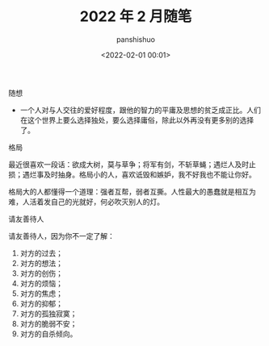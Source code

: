 #+title: 2022 年 2 月随笔
#+AUTHOR: panshishuo
#+date: <2022-02-01 00:01>

***** 随想
- 一个人对与人交往的爱好程度，跟他的智力的平庸及思想的贫乏成正比。人们在这个世界上要么选择独处，要么选择庸俗，除此以外再没有更多别的选择了。

***** 格局
最近很喜欢一段话：欲成大树，莫与草争；将军有剑，不斩草蝇；遇烂人及时止损；遇烂事及时抽身。格局小的人，喜欢诋毁和嫉妒，我不好我也不能让你好。

格局大的人都懂得一个道理：强者互帮，弱者互撕。人性最大的愚蠢就是相互为难，人活着发自己的光就好，何必吹灭别人的灯。

***** 请友善待人
请友善待人，因为你不一定了解：
1. 对方的过去；
2. 对方的想法；
3. 对方的创伤；
4. 对方的烦恼；
5. 对方的焦虑；
6. 对方的抑郁；
7. 对方的孤独寂寞；
8. 对方的脆弱不安；
9. 对方的自杀倾向。

